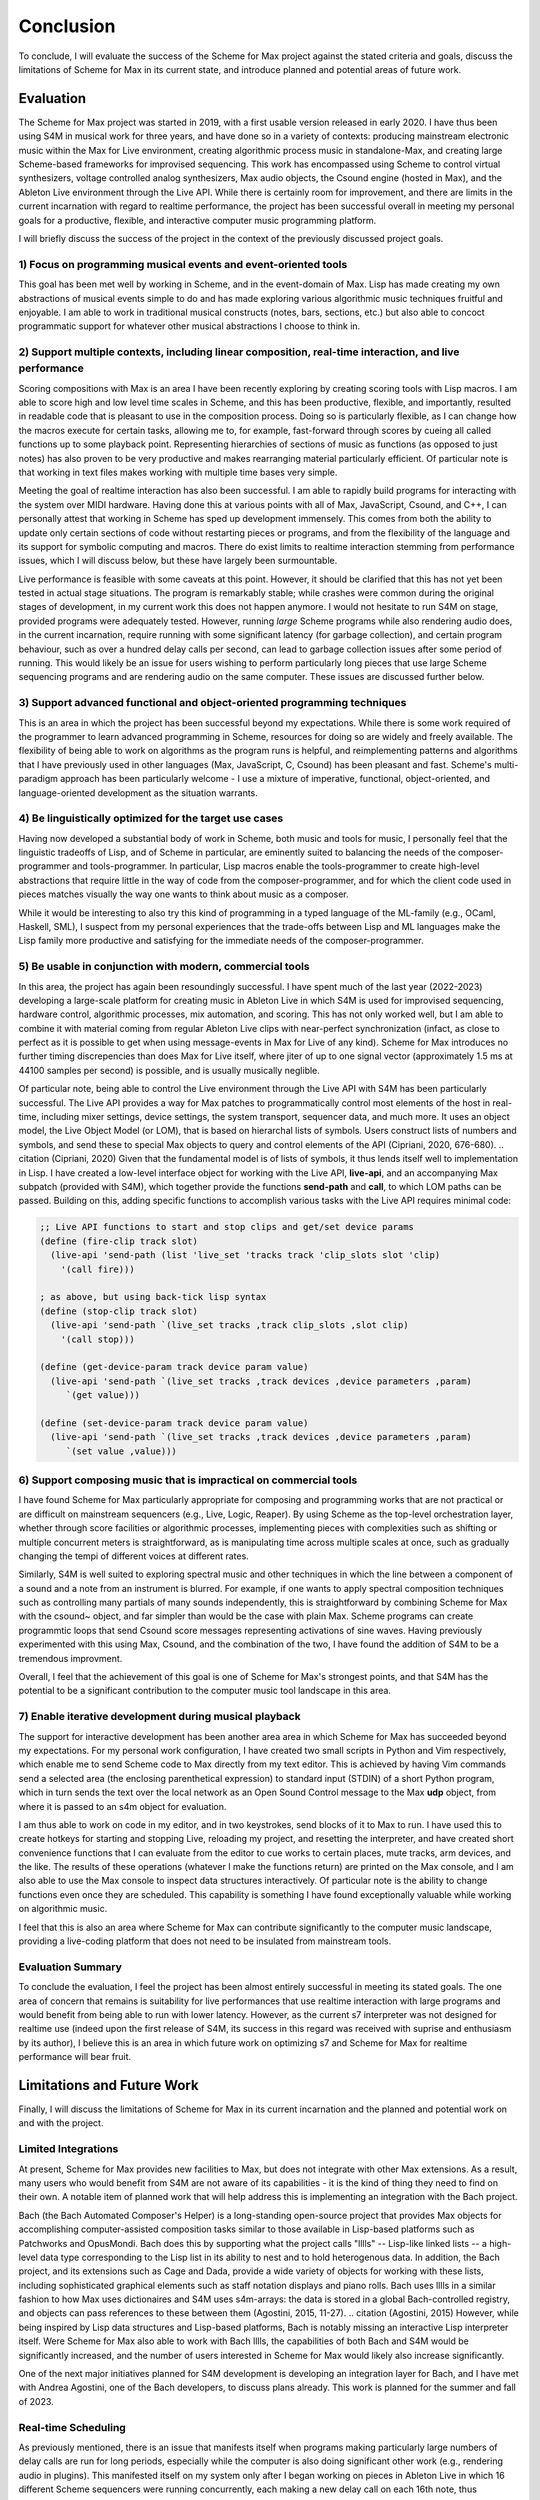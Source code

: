 Conclusion 
=======================================================================
To conclude, I will evaluate the success of the Scheme for Max project
against the stated criteria and goals, 
discuss the limitations of Scheme for Max in its current state, and introduce 
planned and potential areas of future work.

Evaluation
----------
The Scheme for Max project was started in 2019, with a first usable version released in early 2020.
I have thus been using S4M in musical work for three years, and have done so
in a variety of contexts: producing mainstream electronic music within the Max for Live
environment, creating algorithmic process music in standalone-Max,
and creating large Scheme-based frameworks for improvised sequencing.
This work has encompassed 
using Scheme to control virtual synthesizers, voltage controlled analog
synthesizers, Max audio objects, the Csound engine (hosted in Max), and the
Ableton Live environment through the Live API.
While there is certainly room for improvement, and there are limits in the current
incarnation with regard to realtime performance, the project has been successful overall
in meeting my personal goals for a productive, flexible, and interactive computer
music programming platform. 

I will briefly discuss the success of the project in the context of the previously discussed
project goals. 

1) Focus on programming musical events and event-oriented tools
^^^^^^^^^^^^^^^^^^^^^^^^^^^^^^^^^^^^^^^^^^^^^^^^^^^^^^^^^^^^^^^^^^^^^^^^^^^^^^^^^^^^^^^^^^^^^^^^^^^^
This goal has been met well by working in Scheme, and in the event-domain of Max.
Lisp has made creating my own abstractions of musical events simple to do and has made
exploring various algorithmic music techniques fruitful and enjoyable.
I am able to work in traditional musical constructs (notes, bars, sections, etc.) 
but also able to concoct programmatic support for whatever other musical abstractions I choose to think in.

2) Support multiple contexts, including linear composition, real-time interaction, and live performance
^^^^^^^^^^^^^^^^^^^^^^^^^^^^^^^^^^^^^^^^^^^^^^^^^^^^^^^^^^^^^^^^^^^^^^^^^^^^^^^^^^^^^^^^^^^^^^^^^^^^^^^^
Scoring compositions with Max is an area I have been recently exploring by creating
scoring tools with Lisp macros. 
I am able to score high and low level time scales in Scheme, and this has been productive,
flexible, and importantly, resulted in readable code that is pleasant to use in the composition process. 
Doing so is particularly flexible, as I can change how the macros
execute for certain tasks, allowing me to, for example, fast-forward through scores by
cueing all called functions up to some playback point.
Representing hierarchies of sections of music as functions (as opposed to just notes)
has also proven to be very productive and makes rearranging material particularly efficient.
Of particular note is that working in text files makes working with multiple time bases very simple.

Meeting the goal of realtime interaction has also been successful. 
I am able to rapidly build programs for interacting with the system over MIDI hardware.
Having done this at various points with all of Max, JavaScript, Csound, and C++, I 
can personally attest that working in Scheme has sped up development immensely.
This comes from both the ability to update only certain sections of code without restarting
pieces or programs, and from the flexibility of the language and its support for symbolic
computing and macros. There do exist limits to realtime interaction stemming from performance
issues, which I will discuss below, but these have largely been surmountable.

Live performance is feasible with some caveats at this point. However, it should be 
clarified that this has not yet been tested in actual stage situations. 
The program is remarkably stable; while crashes were common
during the original stages of development, in my current work this 
does not happen anymore. I would not hesitate to run S4M on stage,
provided programs were adequately tested.
However, running *large* Scheme programs while also rendering audio does, in the current incarnation,
require running with some significant latency (for garbage collection), and certain
program behaviour, such as over a hundred delay calls per second, can lead
to garbage collection issues after some period of running.
This would likely be an issue for users wishing to perform
particularly long pieces that use large Scheme sequencing programs and are
rendering audio on the same computer. These issues are discussed further
below.

3) Support advanced functional and object-oriented programming techniques
^^^^^^^^^^^^^^^^^^^^^^^^^^^^^^^^^^^^^^^^^^^^^^^^^^^^^^^^^^^^^^^^^^^^^^^^^^^^^^^^^^^^^^^^^^^^^^^^^^^^^^^^^^^^^^
This is an area in which the project has been successful beyond my expectations.
While there is some work required of the programmer to learn advanced programming in Scheme,
resources for doing so are widely and freely available. 
The flexibility of being able to work on algorithms as the program runs is helpful,
and reimplementing patterns and algorithms that I have previously used in other languages
(Max, JavaScript, C, Csound) has been pleasant and fast.
Scheme's multi-paradigm approach has been particularly welcome - I use a mixture
of imperative, functional, object-oriented, and language-oriented development as the situation warrants.

4) Be linguistically optimized for the target use cases
^^^^^^^^^^^^^^^^^^^^^^^^^^^^^^^^^^^^^^^^^^^^^^^^^^^^^^^^^^^^^^^^^^^^^^^^^^^^^^^^^^^^^^^^^^^^^^^^^^^^^^^^^^^^^^
Having now developed a substantial body of work in Scheme, both music and tools for music,
I personally feel that the linguistic tradeoffs of Lisp, and of Scheme in particular,
are eminently suited to balancing the needs of the composer-programmer and tools-programmer.
In particular, Lisp macros 
enable the tools-programmer to create high-level abstractions that require
little in the way of code from the composer-programmer, and for which the client code 
used in pieces matches visually the way one wants to think about music as a composer. 

While it would be interesting to also try this kind of programming in a typed language
of the ML-family (e.g., OCaml, Haskell, SML), I suspect from my personal experiences that 
the trade-offs between Lisp and ML languages make the Lisp family more 
productive and satisfying for the immediate needs of the composer-programmer.

5) Be usable in conjunction with modern, commercial tools 
^^^^^^^^^^^^^^^^^^^^^^^^^^^^^^^^^^^^^^^^^^^^^^^^^^^^^^^^^^^^^^^^^^^^^^^^^^^^^^^^^^^^^^^^^^^^^^^^^^^^^^^^^^^^^^
In this area, the project has again been resoundingly successful. 
I have spent much of the last year (2022-2023) developing a large-scale platform for creating music
in Ableton Live in which S4M is used for improvised sequencing, hardware control, algorithmic processes,
mix automation, and scoring. This has not only worked well, but I am able to combine
it with material coming from regular Ableton Live clips with near-perfect synchronization (infact,
as close to perfect as it is possible to get when using message-events in Max for Live of any kind).
Scheme for Max introduces no further timing discrepencies than does Max for Live itself, where 
jiter of up to one signal vector (approximately 1.5 ms at 44100 samples per second) is possible, and is
usually musically neglible. 

Of particular note, being able to control the Live environment through the Live API with S4M has
been particularly successful. The Live API provides a way for Max patches to programmatically control
most elements of the host in real-time, including mixer settings, device settings, the system transport,
sequencer data, and much more. It uses an object model, the Live Object Model (or LOM), that
is based on hierarchal lists of symbols. Users construct lists of numbers and symbols, and send
these to special Max objects to query and control elements of the API (Cipriani, 2020, 676-680).
.. citation (Cipriani, 2020)
Given that the fundamental model is of lists of symbols, it thus lends itself well to implementation in Lisp.
I have created a low-level interface object for working with the Live API, **live-api**, and an accompanying
Max subpatch (provided with S4M), which together provide the functions
**send-path** and **call**, to which LOM paths can be passed. 
Building on this, adding specific functions to accomplish various tasks with the Live API 
requires minimal code:

.. code:: Scheme

  ;; Live API functions to start and stop clips and get/set device params
  (define (fire-clip track slot)
    (live-api 'send-path (list 'live_set 'tracks track 'clip_slots slot 'clip) 
      '(call fire)))
   
  ; as above, but using back-tick lisp syntax
  (define (stop-clip track slot)
    (live-api 'send-path `(live_set tracks ,track clip_slots ,slot clip) 
      '(call stop)))

  (define (get-device-param track device param value)
    (live-api 'send-path `(live_set tracks ,track devices ,device parameters ,param) 
       `(get value)))

  (define (set-device-param track device param value)
    (live-api 'send-path `(live_set tracks ,track devices ,device parameters ,param) 
       `(set value ,value)))
  

6) Support composing music that is impractical on commercial tools
^^^^^^^^^^^^^^^^^^^^^^^^^^^^^^^^^^^^^^^^^^^^^^^^^^^^^^^^^^^^^^^^^^^^^^^^^^^^^^^^^^^^^^^^^^^^^^^^^^^^^^^^^^^^^^
I have found Scheme for Max particularly appropriate for composing and programming works that are
not practical or are difficult on mainstream sequencers (e.g., Live, Logic, Reaper). 
By using Scheme as the top-level orchestration layer, whether through score facilities
or algorithmic processes, implementing pieces with complexities such as shifting or multiple concurrent
meters is straightforward, as is manipulating time across multiple scales at once, such as gradually
changing the tempi of different voices at different rates.

Similarly, S4M is well suited to exploring spectral music and other techniques in which the line between a 
component of a sound and a note from an instrument is blurred. For example, if one wants to apply spectral composition
techniques such as controlling many partials of many sounds independently, this is straightforward by combining
Scheme for Max with the csound~ object, and far simpler than would be the case with plain Max.
Scheme programs can create programmtic loops that send Csound score messages representing activations
of sine waves. Having previously experimented with this using Max, Csound, and the combination of the two, I have
found the addition of S4M to be a tremendous improvment.

Overall, I feel that the achievement of this goal is one of Scheme for Max's strongest points, 
and that S4M has the potential to be a significant contribution to the computer music tool landscape 
in this area.


7) Enable iterative development during musical playback
^^^^^^^^^^^^^^^^^^^^^^^^^^^^^^^^^^^^^^^^^^^^^^^^^^^^^^^^^^^^^^^^^^^^^^^^^^^^^^^^^^^^^^^^^^^^^^^^^^^^^^^^^^^^^^
The support for interactive development has been another area area in which Scheme for Max has succeeded beyond
my expectations.
For my personal work configuration, I have created two small scripts in Python and Vim respectively,
which enable me to send Scheme code to Max directly from my text editor.
This is achieved by having Vim commands send a selected area (the enclosing parenthetical expression)
to standard input (STDIN) of a short Python program, which in turn sends the text over the local
network as an Open Sound Control message to the Max **udp** object, from where it is passed
to an s4m object for evaluation.

I am thus able to work on code in my editor, and in two keystrokes, send blocks of it to Max to run.
I have used this to create hotkeys for starting and stopping Live, reloading my project,
and resetting the interpreter, and have created short convenience functions that I can evaluate
from the editor to cue works to certain places, mute tracks, arm devices, and the like.
The results of these operations (whatever I make the functions return) are printed on the Max console,
and I am also able to use the Max console to inspect data structures interactively.
Of particular note is the ability to change functions even once they are scheduled.
This capability is something I have found exceptionally valuable while working on algorithmic music.

I feel that this is also an area where Scheme for Max can contribute significantly to the
computer music landscape, providing a live-coding platform that does not need to be insulated from
mainstream tools.

Evaluation Summary
^^^^^^^^^^^^^^^^^^^^^^^^^^
To conclude the evaluation,  I feel the project has been almost entirely successful 
in meeting its stated goals.
The one area of concern that remains is suitability for live performances that use realtime interaction with
large programs and would benefit from being able to run with lower latency. 
However, as the current s7 interpreter was not designed for realtime use (indeed upon the first release
of S4M, its success in this regard was received with suprise and enthusiasm by its author),
I believe this is an area in which future work on optimizing
s7 and Scheme for Max for realtime performance will bear fruit.

Limitations and Future Work
---------------------------
Finally, I will discuss the limitations of Scheme for Max in its current incarnation and
the planned and potential work on and with the project.

Limited Integrations
^^^^^^^^^^^^^^^^^^^^^^^^^^^^^^^^^^^^^^^^^^^^^^^^^^^^^^^^^^^^^^^^^^^^^^^^^^^^^^^^^^^^^^^^^^^^^^^^^^^^
At present, Scheme for Max provides new facilities to Max, but does not integrate
with other Max extensions. As a result, many users who would benefit from S4M are
not aware of its capabilities - it is the kind of thing they need to find on their own.
A notable item of planned work that will help address this is implementing an integration with the Bach project.

Bach (the Bach Automated Composer's Helper) is a long-standing open-source 
project that provides Max objects for accomplishing computer-assisted composition
tasks similar to those available in Lisp-based platforms such as Patchworks and OpusMondi.
Bach does this by supporting what the project calls "lllls" -- Lisp-like linked lists -- a high-level
data type corresponding to the Lisp list in its ability to nest and to hold heterogenous data.
In addition, the Bach project, and its extensions such as Cage and Dada, provide
a wide variety of objects for working with these lists, including sophisticated graphical
elements such as staff notation displays and piano rolls.
Bach uses lllls in a similar fashion to how Max uses dictionaires 
and S4M uses s4m-arrays: the data is stored in a global Bach-controlled registry,
and objects can pass references to these between them (Agostini, 2015, 11-27).
.. citation (Agostini, 2015)
However, while being inspired by Lisp data structures and Lisp-based platforms,
Bach is notably missing an interactive Lisp interpreter itself.
Were Scheme for Max also able to work with Bach lllls, the capabilities of both Bach
and S4M would be significantly increased, and the number of users interested in Scheme
for Max would likely also increase significantly.

One of the next major initiatives planned for S4M development is 
developing an integration layer for Bach, and I have met with Andrea Agostini, one
of the Bach developers, to discuss plans already. This work is planned for the summer and fall of 2023.


Real-time Scheduling 
^^^^^^^^^^^^^^^^^^^^^^^^^^^^^^^^^^^^^^^^^^^^^^^^^^^^^^^^^^^^^^^^^^^^^^^^^^^^^^^^^^^^^^^^^^^^^^^^^^^^
As previously mentioned, there is an issue that manifests itself when programs
making particularly large numbers of delay calls are run for long periods, especially while
the computer is also doing significant other work (e.g., rendering audio in plugins).
This manifested itself on my system only after I began working on pieces in Ableton
Live in which 16 different Scheme sequencers were running concurrently, each 
making a new delay call on each 16th note, thus producing on the order of 100 delay
calls per second (depending on the tempo).
After some period of time of running without a reset of the interpreter, such as 10 minutes or
so, CPU use becomes too high for realtime rendering. 
The behaviour is similar to what happens when the audio latency is too low or
the heap size is too high, both situations where the garbage collector cannot finish in time.
It thus seems likely (though at this point this is speculation) that the memory
over which the GC is running has inadvertenly grown, and there is a bug in my 
implementation of the scheduled function callback handling that prevents the garbage
collection of already scheduled functions.
This is the most serious limitation at the moment and is something on which I will be actively
working in the summer of 2023.

Garbage Collection
^^^^^^^^^^^^^^^^^^^^^^^^^^^^^^^^^^^^^^^^^^^^^^^^^^^^^^^^^^^^^^^^^^^^^^^^^^^^^^^^^^^^^^^^^^^^^^^^^^^^
In addition to the bug in my implementation, there is the fact that the s7 garbage
collector is not designed for realtime use. There has been significant work
in recent years on garbage collection algorithms, including the development
of various approaches for soft-realtime gargage collectors such as incremental collectors. 
An incremental collector does not finish
all its work on every pass, and would likely perform better in an audio situation
as the work can be distributed over time. Audio computation is, by its nature,
"bursty", with much work happening during the computation of the audio blocks
corresponding to times with many note onsets. Allowing the gc to leave unfinished
business until a subsequent pass, and giving the user the opportunity to configure 
how this is done, has the potential to significantly lower
the latency at which Scheme for Max can be used.
This, however, will require major development work, and should be considered
a long-term potential area of exploration.

Thread Limitations
^^^^^^^^^^^^^^^^^^^^^^^^^^^^^^^^^^^^^^^^^^^^^^^^^^^^^^^^^^^^^^^^^^^^^^^^^^^^^^^^^^^^^^^^^^^^^^^^^^^^
At present, the user can choose between running the s4m object in the 
low-priority main thread or high-priority scheduler thread, but cannot
run the interpreter in the audio thread.
Were it possible to run an instance in the audio thread, S4M could be
used to produce audio signals at single sample temporal accuracy.
The previously discussed jitter of event onsets in Max is only an issue
for Max *event messages*. Generating timing data as part of an audio stream
is not affected. (Lyon, 2012, 121-179)
.. citation (Lyon, 2012)
This could be useful for those wishing to sequence synthesizers controlled
by control voltages, as this is done in modern audio workstations by outputing
control voltage signals as audio streams. 
While Scheme, as a high-level language with a garbage collector, is unlikely 
to be appropriate for heavy digital signal processing, control voltage
signals do not necessarily need to be created at the same bit-depth or
sample rate as regular audio to be useful. For example, in the Csound language,
it is common to use *k-rate* signals, generated at a divisor of the sample
rate, to control many attributes of synthesis. These can be generated
at lower resolution, and one can use interpolation when a smoother output
signal is needed (Smaragdis, 2000, 126-128).
.. citation (Smaragdis, 2000)
It is thus possible that creating
control rate signals for purposes such as control-volt gates (controlling note onsets),
envelopes, and low frequency oscillators could all be practical in Scheme.

This would require creating a variant of the Scheme for Max object that would
run the Scheme interpreter within the Max audio rendering loop,
and use some form of thread-safe queuing to pass Max messages in and out of the
scheduler or main thread.
It is likely that this would be more practical when used in conjuction with
an improved garbage collector. 
While control rate signals generated from Scheme are unlikely to be possible
with the same latency as those generated from C (given the unavoidable extra
computation), the convenience of doing so may well make the endeavour worthwhile,
especially as computers continue to become faster.

Running in the audio thread could also make it possible to create objects
that combine Scheme for Max and other audio systems in one Max object.
This could be used, for example, to create a Scheme-capable Csound object,
in which Scheme functions that directly access the Csound API could interact
with Csound at a deeper and more temporally accurate level than is currently possible
with the scenario of a separate s4m and csound~ object.

Difficulty of Extension
^^^^^^^^^^^^^^^^^^^^^^^^^^^^^^^^^^^^^^^^^^^^^^^^^^^^^^^^^^^^^^^^^^^^^^^^^^^^^^^^^^^^^^^^^^^^^^^^^^^^
Scheme for Max is open-source software, licensed under the permissive BSD license,
enabling any one to extend it if desired. 
This is potentially attractive to users who would like to integrate Scheme code
with processes that will be faster to execute in C.
The s7 foreign function interface makes this quite straightforward - it does not
require much in the way of code to add a C function that can be called from 
Scheme and vice versa, and this was indeed one of the motivations for choosing s7.
However, the programming logistics around doing so are prohibitively cumbersome:
one must go through all the setup necessary to create a Max extension with the
Max SDK, and one must also navigate and alter the main s4m.c file.

A potential area of work to address this would be the creation of plugin system
or automated compilation system for Scheme for Max extensions. 
This could even use other languages that compile to C, such as Zig or OCaml.
While I feel this would be a powerful additional piece of functionality, 
the target user base for this feature is likely very small.
This is thus a long-term potential area of exploration.

Conclusion
----------

In conclusion, I believe the Scheme for Max project has been successful and has the potential
to make a significant contribution to the landscape of computer music programming. 
It succeeds in making programming in Lisp accessible and convenient, and enables
the programmer to work in a productive, flexible, and exploratory manner alongside
commercial and research-oriented tools alike. 
I believe it provides much needed capabilities
to both patching platforms and to textual DSLs as an orchestration layer, and makes
the development of sophisticated and complex music more attainable.
Scheme's flexibility and power make it an ideal glue language 
in a multi-language environment, allowing users to bridge previously separated
tools, approaches, and techniques. 
And finally, I believe, and certainly hope, that the addition of Scheme to Max and 
the Ableton Live platform will introduce many new and potential programmers to the 
joy of programming music in Lisp.







